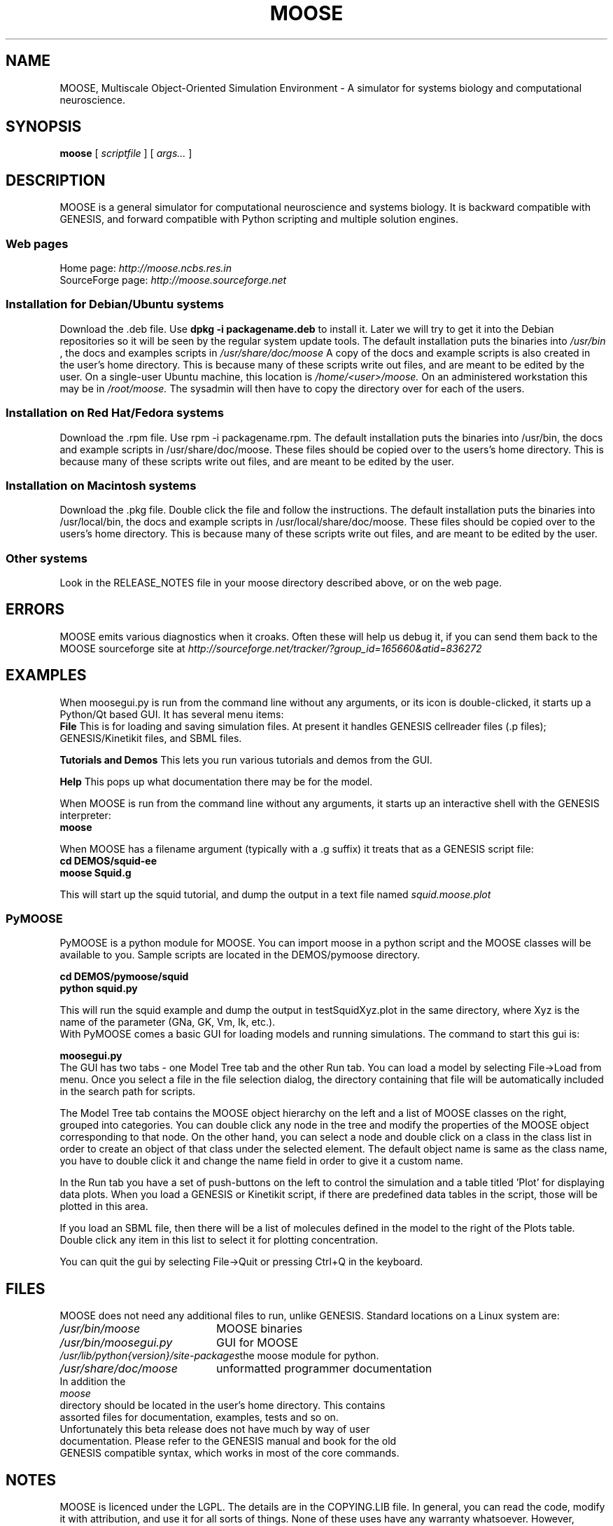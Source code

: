 .\" In .TH, FOO should be all caps, SECTION should be 1-8, maybe w/ subsection
.\" other parms are allowed: see man(7), man(1)
.\"
.\" This template provided by Tom Christiansen <tchrist@jhereg.perl.com>.
.\" 
.TH MOOSE 7 
.SH NAME
MOOSE, Multiscale Object-Oriented Simulation Environment \- A simulator for 
systems biology and computational neuroscience.
.SH SYNOPSIS
.B moose
[
.I scriptfile
]
[
.I args...
]
.SH DESCRIPTION
.\" Putting a newline after each sentence can generate better output.
MOOSE is a general simulator for computational neuroscience and systems 
biology. It is backward compatible with GENESIS, and forward compatible with
Python scripting and multiple solution engines.
.SS "Web pages"
Home page: 
.I http://moose.ncbs.res.in
.br
SourceForge page:
.I http://moose.sourceforge.net
.SS "Installation for Debian/Ubuntu systems"
Download the .deb file. 
Use 
.B dpkg -i packagename.deb
to install it.
Later we will try to get it into the Debian 
repositories so it will be seen by the regular system update tools.
The default installation puts the binaries into 
.I /usr/bin
, the docs and examples scripts in
.I /usr/share/doc/moose 
A copy of the docs and example scripts is also created in the user's home
directory. This is because many of these scripts write out files, and are meant
to be edited by the user.
On a single-user Ubuntu machine, this location is 
.I /home/<user>/moose.
On an administered workstation this may be in 
.I /root/moose.
The sysadmin will
then have to copy the directory over for each of the users.
.SS "Installation on Red Hat/Fedora systems"
Download the .rpm file. Use rpm -i packagename.rpm.
The default installation puts the binaries into /usr/bin, the docs and 
example scripts in /usr/share/doc/moose.
These files should be copied over to the users's home directory.
This is because many of these scripts write out files, and are meant
to be edited by the user.
.SS "Installation on Macintosh systems"
Download the .pkg file. Double click the file and follow the instructions.
The default installation puts the binaries into /usr/local/bin, the docs and 
example scripts in /usr/local/share/doc/moose.
These files should be copied over to the users's home directory.
This is because many of these scripts write out files, and are meant
to be edited by the user.
.SS "Other systems"
Look in the RELEASE_NOTES file in your moose directory described above,
or on the web page.
.SH ERRORS
MOOSE emits various diagnostics when it croaks. Often these will help us
debug it, if you can send them back to the MOOSE sourceforge site at
.I http://sourceforge.net/tracker/?group_id=165660&atid=836272
.SH EXAMPLES
When moosegui.py is run from the command line without any arguments,
or its icon is double-clicked, it starts up a Python/Qt based GUI. It
has several menu items:
.br
.B File
This is for loading and saving simulation files. At present it handles 
GENESIS cellreader files (.p files); GENESIS/Kinetikit files, and SBML
files.
.P
.B Tutorials and Demos
This lets you run various tutorials and demos from the GUI.
.P
.B Help
This pops up what documentation there may be for the model.
.P
When MOOSE is run from the command line without any arguments, it starts
up an interactive shell with the GENESIS interpreter:
.br
.B moose
.P
When MOOSE has a filename argument (typically with a .g suffix) it treats
that as a GENESIS script file:
.br
.B cd DEMOS/squid-ee
.br
.B moose Squid.g

This will start up the squid tutorial, and dump the output in a text file
named
.I squid.moose.plot
.br
.SS PyMOOSE 
PyMOOSE is a python module for MOOSE. You can import moose in a python 
script and the MOOSE classes will be available to you. Sample scripts
are located in the DEMOS/pymoose directory.

.B cd DEMOS/pymoose/squid
.br
.B python squid.py

This will run the squid example and dump the output in
testSquidXyz.plot in the same directory, where Xyz is the name of the
parameter (GNa, GK, Vm, Ik, etc.).
.br
With PyMOOSE comes a basic GUI for loading models and running
simulations. The command to start this gui is:

.B moosegui.py
.br
The GUI has two tabs - one Model Tree tab and the other Run tab. You
can load a model by selecting File->Load from menu. Once you select a
file in the file selection dialog, the directory containing that file
will be automatically included in the search path for scripts. 

The Model Tree tab contains the MOOSE object hierarchy on the left and
a list of MOOSE classes on the right, grouped into categories. You can
double click any node in the tree and modify the properties of the
MOOSE object corresponding to that node. On the other hand, you can
select a node and double click on a class in the class list in order
to create an object of that class under the selected element. The
default object name is same as the class name, you have to double
click it and change the name field in order to give it a custom name.

In the Run tab you have a set of push-buttons on the left to control the
simulation and a table titled 'Plot' for displaying data plots. When
you load a GENESIS or Kinetikit script, if there are predefined data
tables in the script, those will be plotted in this area.

If you load an SBML file, then there will be a list of molecules
defined in the model to the right of the Plots table. Double click any
item in this list to  select it for plotting concentration.

You can quit the gui by selecting File->Quit or pressing Ctrl+Q in the
keyboard. 
.br
.SH FILES
MOOSE does not need any additional files to run, unlike GENESIS. 
Standard locations on a Linux system are:
.br
.nf
.\" set tabstop to longest possible filename, plus a wee bit
.ta \w'/usr/lib/perl/getopts.pl   'u
\fI/usr/bin/moose\fR	MOOSE binaries
\fI/usr/bin/moosegui.py\fR	GUI for MOOSE
\fI/usr/lib/python{version}/site-packages\fR	the moose module for python.
\fI/usr/share/doc/moose\fR	unformatted programmer documentation
In addition the 
.I moose
directory should be located in the user's home directory. This contains
assorted files for documentation, examples, tests and so on.
.br
Unfortunately this beta release does not have much by way of user
documentation. Please refer to the GENESIS manual and book for the old
GENESIS compatible syntax, which works in most of the core commands.

.SH NOTES
MOOSE is licenced under the LGPL. The details are in the COPYING.LIB file.
In general, you can read the code, modify it with attribution, and use it for
all sorts of things. None of these uses have any warranty whatsoever.
However, MOOSE interfaces with other code that
may have a more restrictive licence, in which case the more restrictive terms
may apply. For example, the GNU scientific library is licensed under the GPL.
.SH CAVEATS
This is the beta 1.2.0 version. Many things are incomplete.
.SH BUGS
Lots of things! Please give bug reports to 
.I http://sourceforge.net/tracker/?group_id=165660&atid=836272
.br
or to the people listed at the moose or sourceforge sites.
.SH RESTRICTIONS
The GENESIS parser (SLI) is a backward-compatibility feature. While new objects
are likely to be added, and will become visible through the parser, we don't
plan to do much significant development on the GENESIS SLI, and it will
eventually be deprecated.
.SH AUTHORS
.br
.nf
.\" set tabstop to longest possible filename, plus a wee bit
.ta \w'/usr/lib/perl/getopts.pl   'u
\fIUpi Bhalla\fR	Architect, kinetics, parallel stuff
\fISubhasis Ray\fR	PyMOOSE
\fINiraj Dudani\fR	Compartmental neuronal solver
\fIHarsha Rani\fR	Web page
\fISiji George\fR	Release management
.br
We also acknowledge input from the CRL team led by Parag Chandragupta who
did initial parallelization work, and Johannes Hjorth, who contributed
some objects and is helping with the MUSIC port.
.br
Support is from many sources, including NCBS, the DAE and DBT (India), the
Systems Biology Center of New York, and the EU-India grid project.
.SH HISTORY
MOOSE was inspired by the GENESIS neuronal simulator and still retains its
parser. MOOSE has been in development in various forms for several years,
but the work on SourceForge dates from 2006.
.SH "SEE ALSO"
.\" Always quote multiple words for .SH
Other cool simulators:
.BR GENESIS ,
.BR NEURON ,
.BR NEST ,
.BR Smoldyn ,
.BR MCell ,
.BR VCell ,
.BR COPASI .
